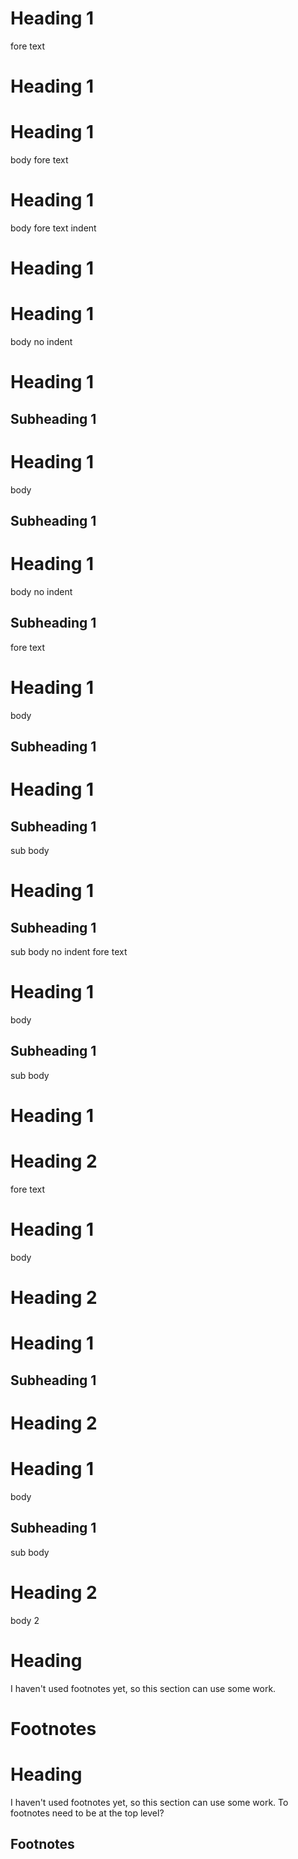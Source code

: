 * Heading 1
 
fore text
* Heading 1
 
* Heading 1
  body
 
fore text
* Heading 1
  body
 
    fore text indent
* Heading 1
 
* Heading 1
body no indent
 
* Heading 1
** Subheading 1
 
* Heading 1
  body
** Subheading 1
 
* Heading 1
body no indent
** Subheading 1
 
fore text
* Heading 1
  body
** Subheading 1
 
* Heading 1
** Subheading 1
   sub body
 
* Heading 1
** Subheading 1
sub body no indent
 
fore text
* Heading 1
  body
** Subheading 1
   sub body
 
* Heading 1
* Heading 2
 
fore text
* Heading 1
  body
* Heading 2
 
* Heading 1
** Subheading 1
* Heading 2
 
* Heading 1
  body
** Subheading 1
   sub body
* Heading 2
  body 2
 
* COMMENT Commented heading
 
* Heading
  I haven't used footnotes yet, so this section can use some work.
* Footnotes
 
* Heading
  I haven't used footnotes yet, so this section can use some work.
  To footnotes need to be at the top level?
** Footnotes
 
